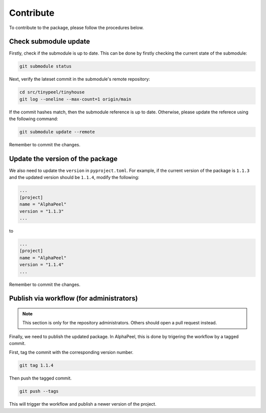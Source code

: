 Contribute
==========

To contribute to the package, please follow the procedures below.

Check submodule update
----------------------

Firstly, check if the submodule is up to date. This can be done by firstly checking the current state of the submodule:

.. code-block:: console

    git submodule status

Next, verify the lateset commit in the submodule's remote repository:

.. code-block:: console
    
    cd src/tinypeel/tinyhouse
    git log --oneline --max-count=1 origin/main

If the commit hashes match, then the submodule reference is up to date. Otherwise, please update the referece using the following command:

.. code-block:: console

    git submodule update --remote

Remember to commit the changes.

Update the version of the package
---------------------------------

We also need to update the ``version`` in ``pyproject.toml``. For example, if the current version of the package is ``1.1.3`` and the updated version should be ``1.1.4``, modify the following:

.. code-block:: toml

    ...
    [project]
    name = "AlphaPeel"
    version = "1.1.3"
    ...

to 

.. code-block:: toml

    ...
    [project]
    name = "AlphaPeel"
    version = "1.1.4"
    ...

Remember to commit the changes.

Publish via workflow (for administrators)
-----------------------------------------

.. note::

    This section is only for the repository administrators. Others should open a pull request instead.

Finally, we need to publish the updated package. In AlphaPeel, this is done by trigering the workflow by a tagged commit.

First, tag the commit with the corresponding version number. 

.. code-block:: console

    git tag 1.1.4

Then push the tagged commit.

.. code-block:: console
    
    git push --tags

This will trigger the workflow and publish a newer version of the project.